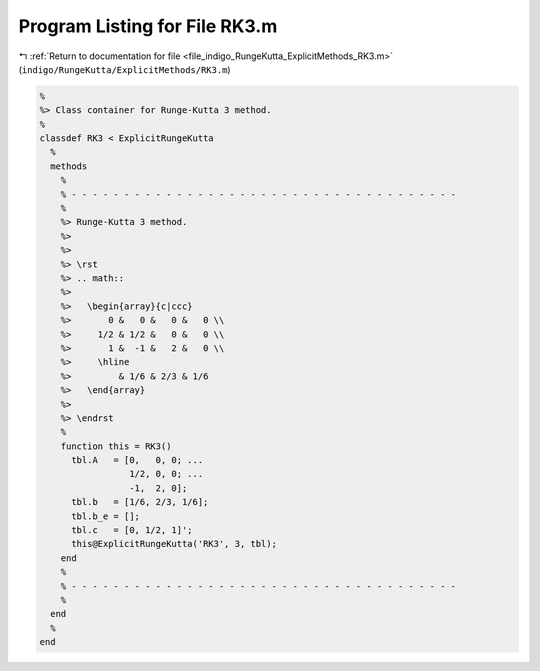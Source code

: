 
.. _program_listing_file_indigo_RungeKutta_ExplicitMethods_RK3.m:

Program Listing for File RK3.m
==============================

|exhale_lsh| :ref:`Return to documentation for file <file_indigo_RungeKutta_ExplicitMethods_RK3.m>` (``indigo/RungeKutta/ExplicitMethods/RK3.m``)

.. |exhale_lsh| unicode:: U+021B0 .. UPWARDS ARROW WITH TIP LEFTWARDS

.. code-block:: MATLAB

   %
   %> Class container for Runge-Kutta 3 method.
   %
   classdef RK3 < ExplicitRungeKutta
     %
     methods
       %
       % - - - - - - - - - - - - - - - - - - - - - - - - - - - - - - - - - - - - -
       %
       %> Runge-Kutta 3 method.
       %>
       %>
       %> \rst
       %> .. math::
       %>
       %>   \begin{array}{c|ccc}
       %>       0 &   0 &   0 &   0 \\
       %>     1/2 & 1/2 &   0 &   0 \\
       %>       1 &  -1 &   2 &   0 \\
       %>     \hline
       %>         & 1/6 & 2/3 & 1/6
       %>   \end{array}
       %>
       %> \endrst
       %
       function this = RK3()
         tbl.A   = [0,   0, 0; ...
                    1/2, 0, 0; ...
                    -1,  2, 0];
         tbl.b   = [1/6, 2/3, 1/6];
         tbl.b_e = [];
         tbl.c   = [0, 1/2, 1]';
         this@ExplicitRungeKutta('RK3', 3, tbl);
       end
       %
       % - - - - - - - - - - - - - - - - - - - - - - - - - - - - - - - - - - - - -
       %
     end
     %
   end
